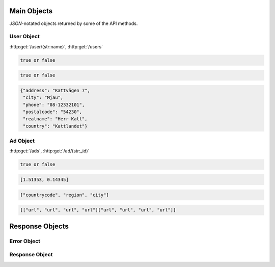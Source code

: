 Main Objects
============

`JSON`-notated objects returned by some of the API methods.

User Object
-----------

:http:get:`/user/(str:name)`, :http:get:`/users`

.. js:class:: User

   A object representing a user.

.. js:data:: User.name

   The Username in utf-8.

.. js:data:: User.subscription

   Status for subscription service.  
   
.. code-block:: javascript

   true or false
   
.. js:data:: User.active

   Set to false when user has requested to be removed.  
   
.. code-block:: javascript

   true or false
   
.. js:data:: User.email

   Email-address.  
   
.. js:data:: User.contact

   Contact details for user.  

.. code-block:: javascript

   {"address": "Kattvägen 7",
    "city": "Mjau",
    "phone": "08-12332101",
    "postalcode": "54230",
    "realname": "Herr Katt",
    "country": "Kattlandet"}

.. js:data:: User.timestamp
   
   timedate when user was created (UTC)
      
.. js:data:: User.storage

   Misc keystore.

Ad Object
---------

:http:get:`/ads`, :http:get:`/ad/(str:_id)`

.. js:class:: Ad

   A object representing a ad.

.. js:data:: Ad._id
   
   The id of the ad.

.. js:data:: Ad.user
   
   Published by :js:data:`User.name`

.. js:data:: Ad.text
   
   The ad text.

.. js:data:: Ad.title
   
   The title of the ad.
   
.. js:data:: Ad.active
   
   True if the ad is active.

.. code-block:: javascript

   true or false
   
.. js:data:: Ad.timestamp
   
   When the ad was published (UTC)
   
.. js:data:: Ad.coords
   
   Coordinates.  
   
.. code-block:: javascript

   [1.51353, 0.14345]

.. js:data:: Ad.region

   Region based on coords.  

.. code-block:: javascript

   ["countrycode", "region", "city"]

.. js:data:: Ad.media

   Images
   
   * square
   * small
   * normal
   * original

.. code-block:: javascript

   [["url", "url", "url", "url"]["url", "url", "url", "url"]]

.. js:data:: Ad.storage

   Misc keystore.

Response Objects
================

Error Object
------------

.. js:class:: Error()

   Generic Error message

.. js:data:: Error.message
   
   The error message in utf-8

.. js:data:: Error.code

   Error code.

Response Object
---------------

.. js:class:: Response()

   Generic Response

.. js:data:: Response.response
   
   Response to be parsed as JSON

